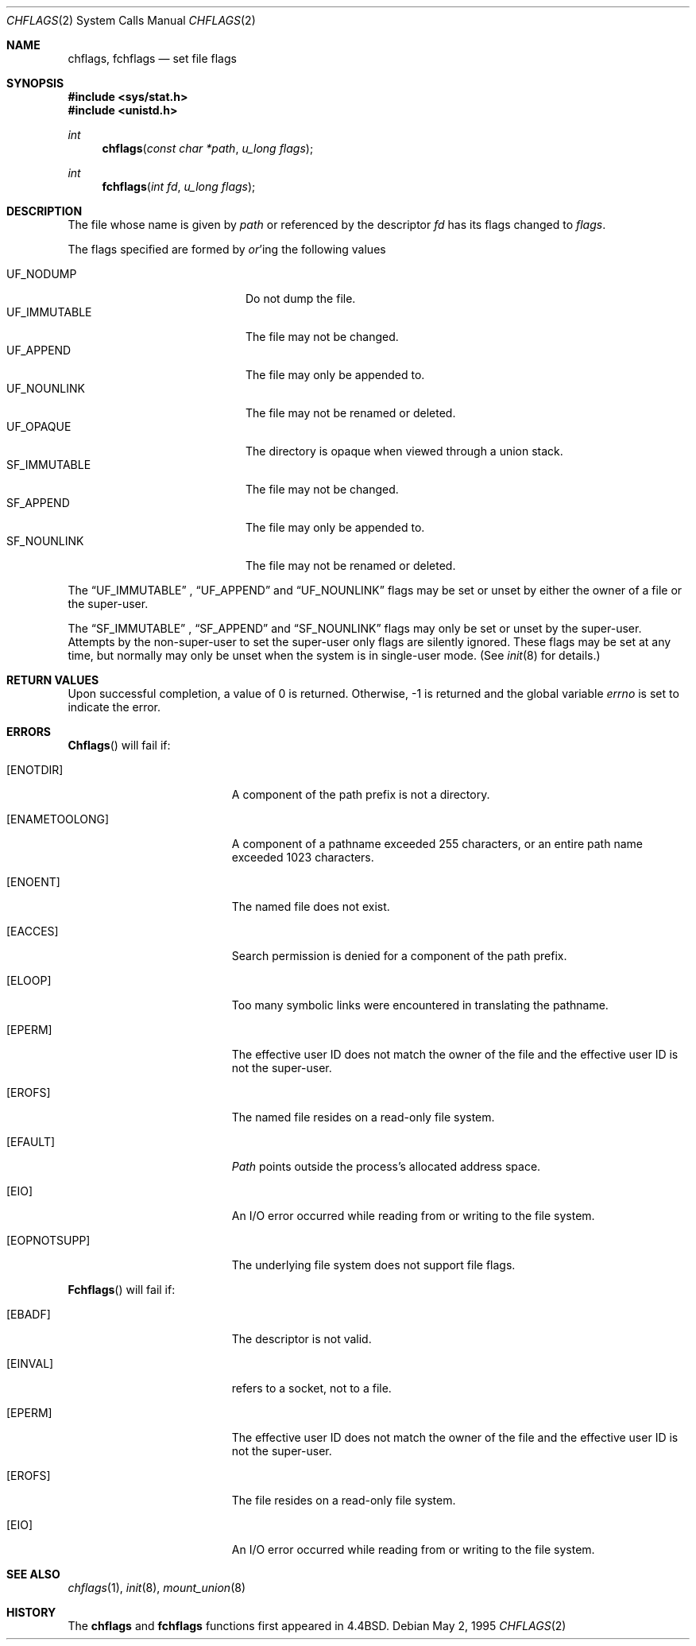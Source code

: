 .\" Copyright (c) 1989, 1993
.\"	The Regents of the University of California.  All rights reserved.
.\"
.\" Redistribution and use in source and binary forms, with or without
.\" modification, are permitted provided that the following conditions
.\" are met:
.\" 1. Redistributions of source code must retain the above copyright
.\"    notice, this list of conditions and the following disclaimer.
.\" 2. Redistributions in binary form must reproduce the above copyright
.\"    notice, this list of conditions and the following disclaimer in the
.\"    documentation and/or other materials provided with the distribution.
.\" 3. All advertising materials mentioning features or use of this software
.\"    must display the following acknowledgement:
.\"	This product includes software developed by the University of
.\"	California, Berkeley and its contributors.
.\" 4. Neither the name of the University nor the names of its contributors
.\"    may be used to endorse or promote products derived from this software
.\"    without specific prior written permission.
.\"
.\" THIS SOFTWARE IS PROVIDED BY THE REGENTS AND CONTRIBUTORS ``AS IS'' AND
.\" ANY EXPRESS OR IMPLIED WARRANTIES, INCLUDING, BUT NOT LIMITED TO, THE
.\" IMPLIED WARRANTIES OF MERCHANTABILITY AND FITNESS FOR A PARTICULAR PURPOSE
.\" ARE DISCLAIMED.  IN NO EVENT SHALL THE REGENTS OR CONTRIBUTORS BE LIABLE
.\" FOR ANY DIRECT, INDIRECT, INCIDENTAL, SPECIAL, EXEMPLARY, OR CONSEQUENTIAL
.\" DAMAGES (INCLUDING, BUT NOT LIMITED TO, PROCUREMENT OF SUBSTITUTE GOODS
.\" OR SERVICES; LOSS OF USE, DATA, OR PROFITS; OR BUSINESS INTERRUPTION)
.\" HOWEVER CAUSED AND ON ANY THEORY OF LIABILITY, WHETHER IN CONTRACT, STRICT
.\" LIABILITY, OR TORT (INCLUDING NEGLIGENCE OR OTHERWISE) ARISING IN ANY WAY
.\" OUT OF THE USE OF THIS SOFTWARE, EVEN IF ADVISED OF THE POSSIBILITY OF
.\" SUCH DAMAGE.
.\"
.\"	@(#)chflags.2	8.3 (Berkeley) 5/2/95
.\"
.Dd May 2, 1995
.Dt CHFLAGS 2
.Os
.Sh NAME
.Nm chflags ,
.Nm fchflags
.Nd set file flags
.Sh SYNOPSIS
.Fd #include <sys/stat.h>
.Fd #include <unistd.h>
.Ft int
.Fn chflags "const char *path"  "u_long flags"
.Ft int
.Fn fchflags "int fd" "u_long flags"
.Sh DESCRIPTION
The file whose name
is given by
.Fa path
or referenced by the descriptor
.Fa fd
has its flags changed to
.Fa flags .
.Pp
The flags specified are formed by
.Em or Ns 'ing
the following values
.Pp
.Bl -tag -width "SF_IMMUTABLE" -compact -offset indent
.It UF_NODUMP
Do not dump the file.
.It UF_IMMUTABLE
The file may not be changed.
.It UF_APPEND
The file may only be appended to.
.It UF_NOUNLINK
The file may not be renamed or deleted.
.It UF_OPAQUE
The directory is opaque when viewed through a union stack.
.\".It ARCHIVED
.\"File is archived.
.It SF_IMMUTABLE
The file may not be changed.
.It SF_APPEND
The file may only be appended to.
.It SF_NOUNLINK
The file may not be renamed or deleted.
.El
.Pp
The
.Dq UF_IMMUTABLE
,
.Dq UF_APPEND
and
.Dq UF_NOUNLINK
flags may be set or unset by either the owner of a file or the super-user.
.Pp
The
.Dq SF_IMMUTABLE
,
.Dq SF_APPEND
and
.Dq SF_NOUNLINK
flags may only be set or unset by the super-user.
Attempts by the non-super-user to set the super-user only flags
are silently ignored.
These flags may be set at any time, but normally may only be unset when
the system is in single-user mode.
(See
.Xr init 8
for details.)
.Sh RETURN VALUES
Upon successful completion, a value of 0 is returned.
Otherwise, -1 is returned and the global variable
.Va errno
is set to indicate the error.
.Sh ERRORS
.Fn Chflags
will fail if:
.Bl -tag -width Er
.It Bq Er ENOTDIR
A component of the path prefix is not a directory.
.It Bq Er ENAMETOOLONG
A component of a pathname exceeded 255 characters,
or an entire path name exceeded 1023 characters.
.It Bq Er ENOENT
The named file does not exist.
.It Bq Er EACCES
Search permission is denied for a component of the path prefix.
.It Bq Er ELOOP
Too many symbolic links were encountered in translating the pathname.
.It Bq Er EPERM
The effective user ID does not match the owner of the file and
the effective user ID is not the super-user.
.It Bq Er EROFS
The named file resides on a read-only file system.
.It Bq Er EFAULT
.Fa Path
points outside the process's allocated address space.
.It Bq Er EIO
An
.Tn I/O
error occurred while reading from or writing to the file system.
.It Bq Er EOPNOTSUPP
The underlying file system does not support file flags.
.El
.Pp
.Fn Fchflags
will fail if:
.Bl -tag -width Er
.It Bq Er EBADF
The descriptor is not valid.
.It Bq Er EINVAL
.Fa Fd
refers to a socket, not to a file.
.It Bq Er EPERM
The effective user ID does not match the owner of the file and
the effective user ID is not the super-user.
.It Bq Er EROFS
The file resides on a read-only file system.
.It Bq Er EIO
An
.Tn I/O
error occurred while reading from or writing to the file system.
.El
.Sh SEE ALSO
.Xr chflags 1 ,
.Xr init 8 ,
.Xr mount_union 8
.Sh HISTORY
The
.Nm chflags
and
.Nm fchflags
functions first appeared in
.Bx 4.4 .
